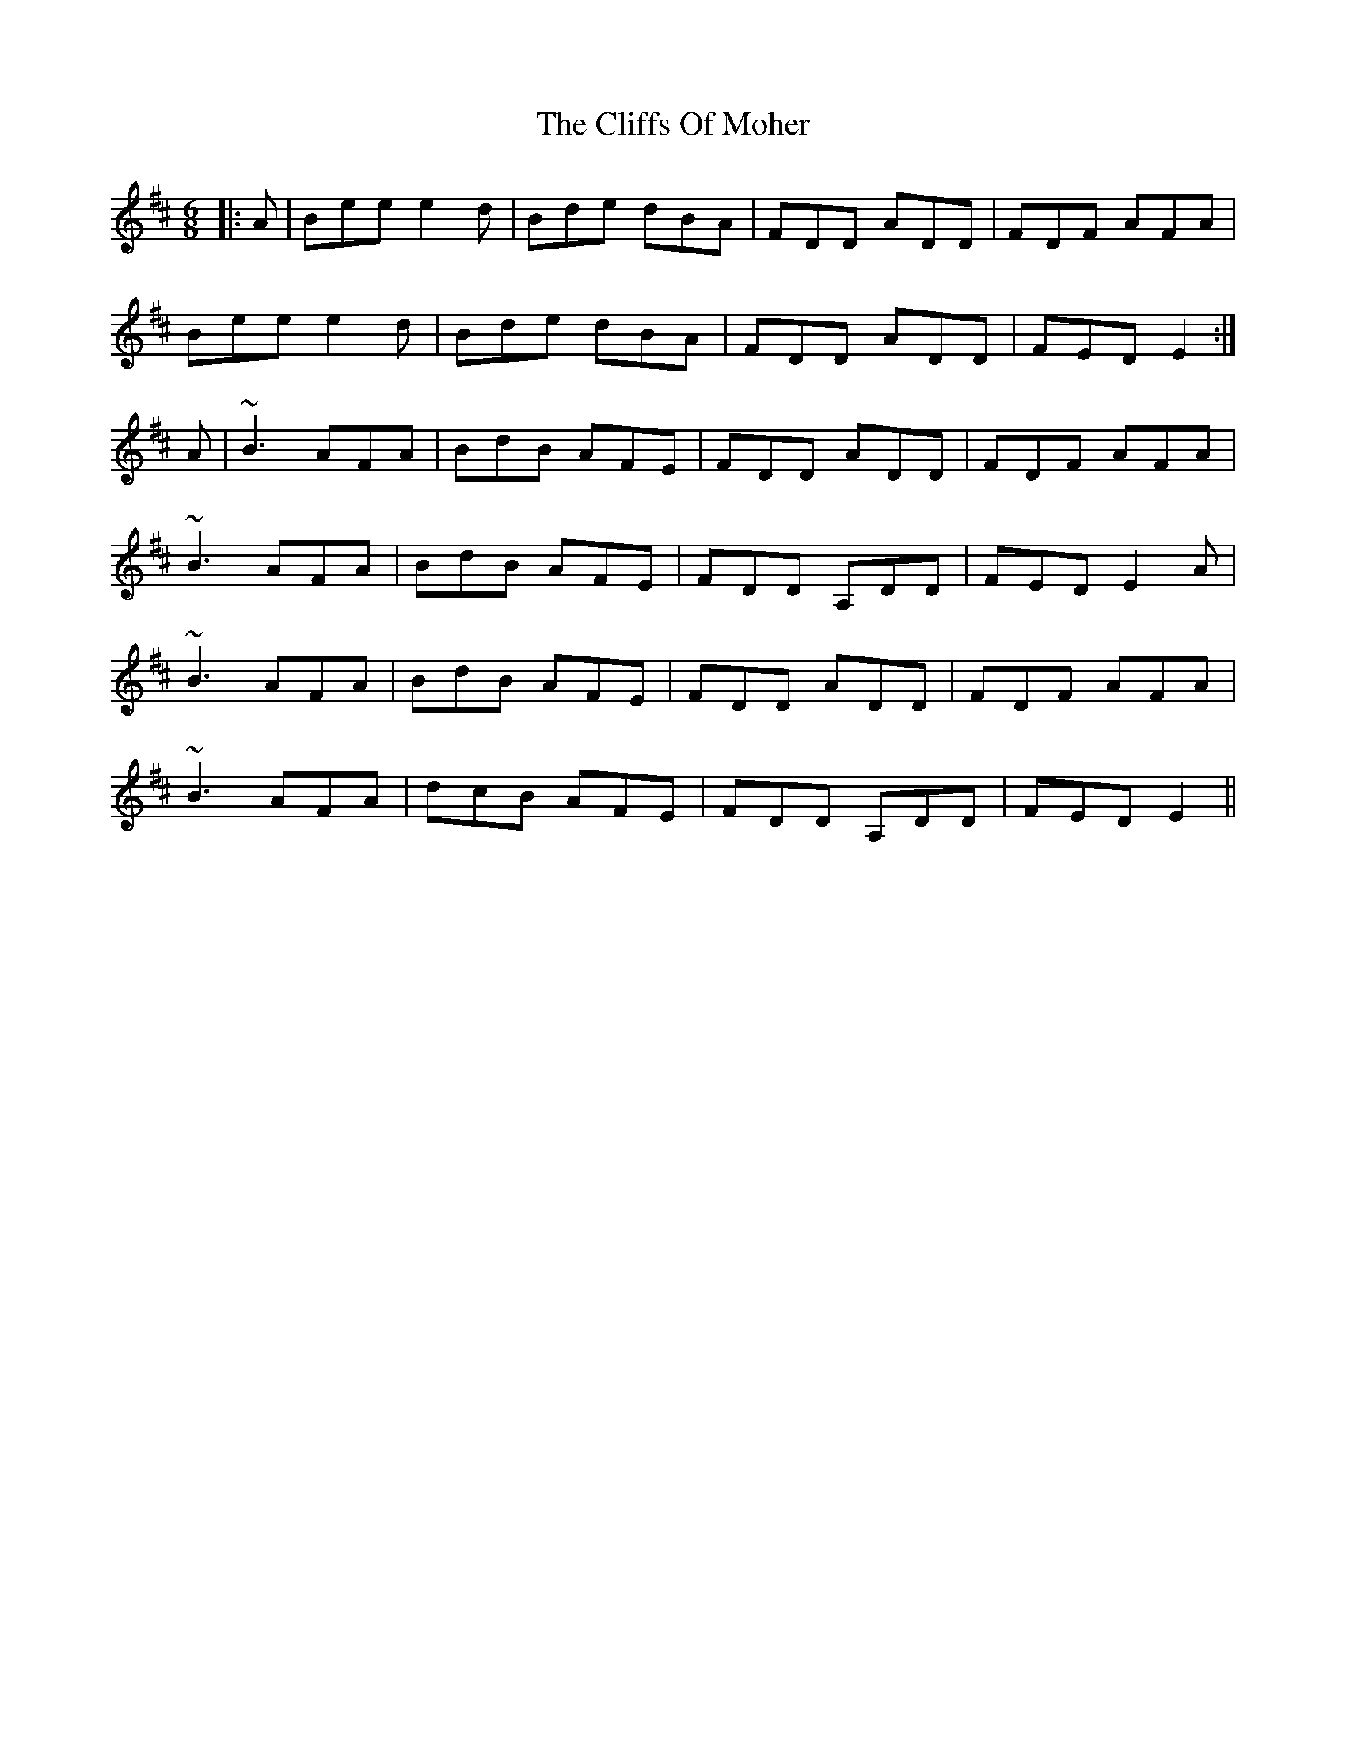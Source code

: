 X: 7347
T: Cliffs Of Moher, The
R: jig
M: 6/8
K: Edorian
|:A|Bee e2d|Bde dBA|FDD ADD|FDF AFA|
Bee e2d|Bde dBA|FDD ADD|FED E2:|
A|~B3 AFA|BdB AFE|FDD ADD|FDF AFA|
~B3 AFA|BdB AFE|FDD A,DD|FED E2A|
~B3 AFA|BdB AFE|FDD ADD|FDF AFA|
~B3 AFA|dcB AFE|FDD A,DD|FED E2||

